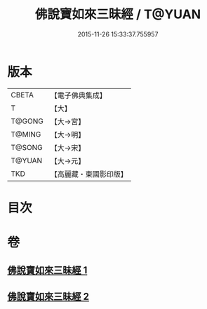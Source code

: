 #+TITLE: 佛說寶如來三昧經 / T@YUAN
#+DATE: 2015-11-26 15:33:37.755957
* 版本
 |     CBETA|【電子佛典集成】|
 |         T|【大】     |
 |    T@GONG|【大→宮】   |
 |    T@MING|【大→明】   |
 |    T@SONG|【大→宋】   |
 |    T@YUAN|【大→元】   |
 |       TKD|【高麗藏・東國影印版】|

* 目次
* 卷
** [[file:KR6i0274_001.txt][佛說寶如來三昧經 1]]
** [[file:KR6i0274_002.txt][佛說寶如來三昧經 2]]
